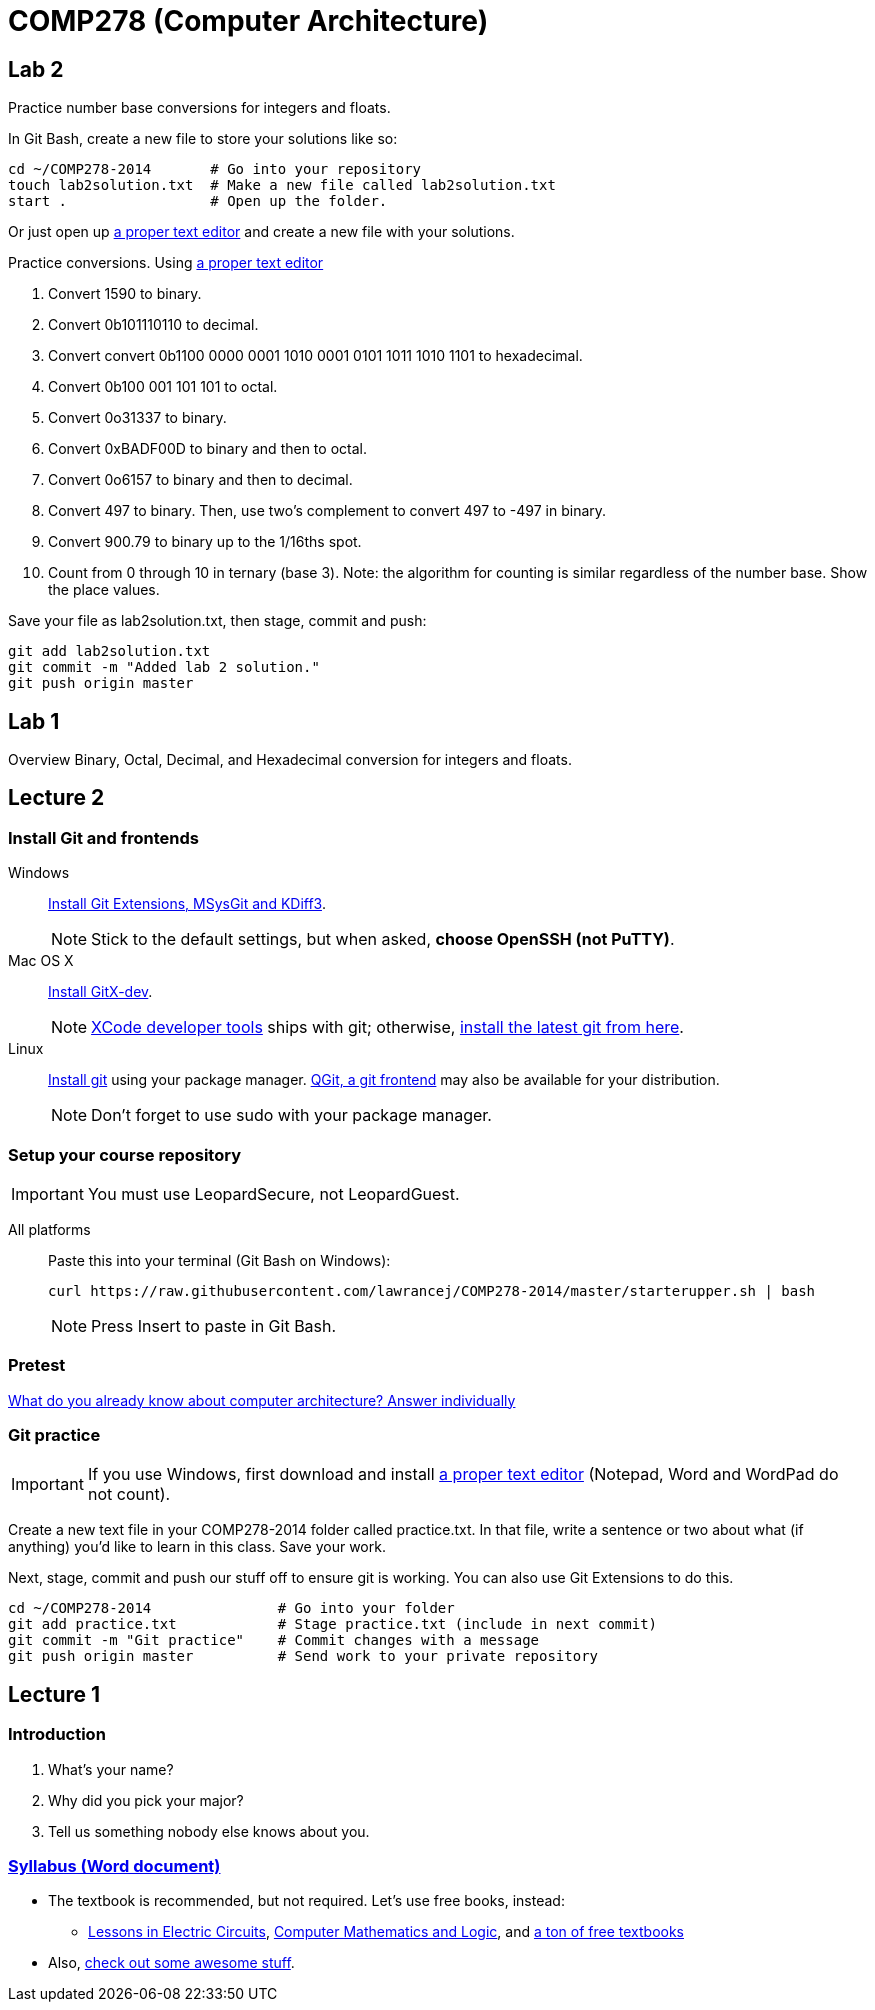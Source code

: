 = COMP278 (Computer Architecture)

== Lab 2

Practice number base conversions for integers and floats.

In Git Bash, create a new file to store your solutions like so:

----
cd ~/COMP278-2014       # Go into your repository
touch lab2solution.txt  # Make a new file called lab2solution.txt
start .                 # Open up the folder.
----

Or just open up http://notepad-plus-plus.org/download/v6.6.9.html[a proper text editor] and create a new file with your solutions.

Practice conversions. Using http://notepad-plus-plus.org/download/v6.6.9.html[a proper text editor]

. Convert 1590 to binary.
. Convert 0b101110110 to decimal.
. Convert convert 0b1100 0000 0001 1010 0001 0101 1011 1010 1101 to hexadecimal.
. Convert 0b100 001 101 101 to octal.
. Convert 0o31337 to binary.
. Convert 0xBADF00D to binary and then to octal.
. Convert 0o6157 to binary and then to decimal.
. Convert 497 to binary. Then, use two's complement to convert 497 to -497 in binary.
. Convert 900.79 to binary up to the 1/16ths spot.
. Count from 0 through 10 in ternary (base 3). Note: the algorithm for counting is similar regardless of the number base. Show the place values.

Save your file as lab2solution.txt, then stage, commit and push:

----
git add lab2solution.txt
git commit -m "Added lab 2 solution."
git push origin master
----

== Lab 1

Overview Binary, Octal, Decimal, and Hexadecimal conversion for integers and floats.

== Lecture 2

=== Install Git and frontends
[[install-git]]
Windows:: https://code.google.com/p/gitextensions/downloads/list[Install Git Extensions, MSysGit and KDiff3].
+
NOTE: Stick to the default settings, but when asked, *choose OpenSSH (not PuTTY)*.

Mac OS X:: http://rowanj.github.io/gitx/[Install GitX-dev].
+
NOTE: https://developer.apple.com/xcode/downloads/[XCode developer tools] ships with git; otherwise, http://git-scm.com/download/mac[install the latest git from here].

Linux:: http://git-scm.com/download/linux[Install git] using your package manager. http://sourceforge.net/projects/qgit/[QGit, a git frontend] may also be available for your distribution.
+
NOTE: Don't forget to use +sudo+ with your package manager.

=== Setup your course repository
[[setup-repo]]
IMPORTANT: You must use LeopardSecure, not LeopardGuest.

All platforms:: Paste this into your terminal (Git Bash on Windows):
+
----
curl https://raw.githubusercontent.com/lawrancej/COMP278-2014/master/starterupper.sh | bash
----
+
NOTE: Press +Insert+ to paste in Git Bash.

=== Pretest

https://docs.google.com/forms/d/1VkxOzu9nwzDt4SuFOXCnEMKvP5tulhHJSkN4_cyraCM/viewform[What do you already know about computer architecture? Answer individually]

=== Git practice

IMPORTANT: If you use Windows, first download and install http://notepad-plus-plus.org/download/v6.6.9.html[a proper text editor] (Notepad, Word and WordPad do not count). 

Create a new text file in your COMP278-2014 folder called practice.txt. In that file, write a sentence or two about what (if anything) you'd like to learn in this class. Save your work.

Next, stage, commit and push our stuff off to ensure git is working. You can also use Git Extensions to do this.

----
cd ~/COMP278-2014               # Go into your folder
git add practice.txt            # Stage practice.txt (include in next commit)
git commit -m "Git practice"    # Commit changes with a message
git push origin master          # Send work to your private repository
----

== Lecture 1

=== Introduction

. What's your name?
. Why did you pick your major?
. Tell us something nobody else knows about you.

=== https://github.com/lawrancej/COMP278-2014/blob/master/SyllabusCOMP278Lawrance.docx?raw=true[Syllabus (Word document)]

* The textbook is recommended, but not required. Let's use free books, instead:
** http://www.allaboutcircuits.com/vol_4/[Lessons in Electric Circuits], http://www.kolls.net/cml/cml-sep1.pdf[Computer Mathematics and Logic], and https://github.com/vhf/free-programming-books/blob/master/free-programming-books.md[a ton of free textbooks]
* Also, https://github.com/sindresorhus/awesome[check out some awesome stuff].
